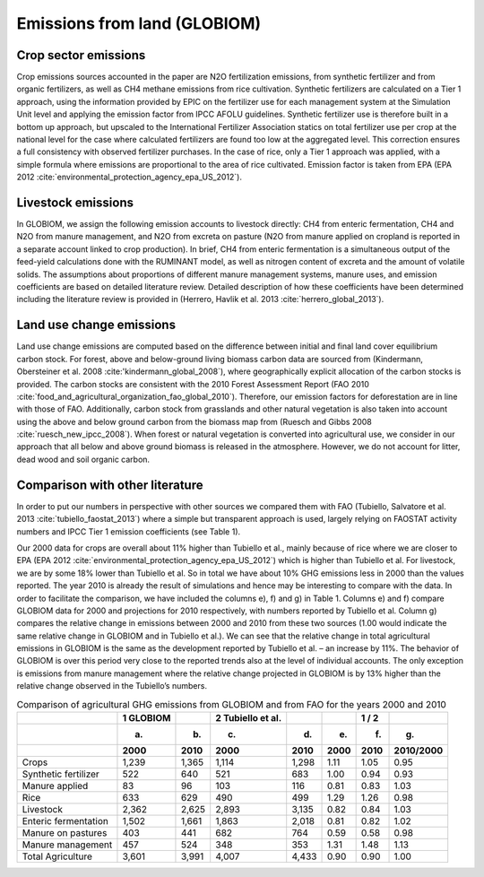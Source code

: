 Emissions from land (GLOBIOM)
----

Crop sector emissions
~~~~
Crop emissions sources accounted in the paper are N2O fertilization emissions, from synthetic fertilizer and from organic fertilizers, as well as CH4 methane emissions from rice cultivation. Synthetic fertilizers are calculated on a Tier 1 approach, using the information provided by EPIC on the fertilizer use for each management system at the Simulation Unit level and applying the emission factor from IPCC AFOLU guidelines. Synthetic fertilizer use is therefore built in a bottom up approach, but upscaled to the International Fertilizer Association statics on total fertilizer use per crop at the national level for the case where calculated fertilizers are found too low at the aggregated level. This correction ensures a full consistency with observed fertilizer purchases. In the case of rice, only a Tier 1 approach was applied, with a simple formula where emissions are proportional to the area of rice cultivated. Emission factor is taken from EPA (EPA 2012 :cite:`environmental_protection_agency_epa_US_2012`).

Livestock emissions
~~~~
In GLOBIOM, we assign the following emission accounts to livestock directly: CH4 from enteric fermentation, CH4 and N2O from manure management, and N2O from excreta on pasture (N2O from manure applied on cropland is reported in a separate account linked to crop production). In brief, CH4 from enteric fermentation is a simultaneous output of the feed-yield calculations done with the RUMINANT model, as well as nitrogen content of excreta and the amount of volatile solids. The assumptions about proportions of different manure management systems, manure uses, and emission coefficients are based on detailed literature review. Detailed description of how these coefficients have been determined including the literature review is provided in (Herrero, Havlik et al. 2013 :cite:`herrero_global_2013`).

Land use change emissions
~~~~
Land use change emissions are computed based on the difference between initial and final land cover equilibrium carbon stock. For forest, above and below-ground living biomass carbon data are sourced from (Kindermann, Obersteiner et al. 2008 :cite:'kindermann_global_2008`), where geographically explicit allocation of the carbon stocks is provided. The carbon stocks are consistent with the 2010 Forest Assessment Report (FAO 2010 :cite:`food_and_agricultural_organization_fao_global_2010`). Therefore, our emission factors for deforestation are in line with those of FAO. Additionally, carbon stock from grasslands and other natural vegetation is also taken into account using the above and below ground carbon from the biomass map from (Ruesch and Gibbs 2008 :cite:`ruesch_new_ipcc_2008`). When forest or natural vegetation is converted into agricultural use, we consider in our approach that all below and above ground biomass is released in the atmosphere. However, we do not account for litter, dead wood and soil organic carbon.

Comparison with other literature
~~~~
In order to put our numbers in perspective with other sources we compared them with FAO (Tubiello, Salvatore et al. 2013 :cite:`tubiello_faostat_2013`) where a simple but transparent approach is used, largely relying on FAOSTAT activity numbers and IPCC Tier 1 emission coefficients (see Table 1).

Our 2000 data for crops are overall about 11% higher than Tubiello et al., mainly because of rice where we are closer to EPA (EPA 2012 :cite:`environmental_protection_agency_epa_US_2012`) which is higher than Tubiello et al. For livestock, we are by some 18% lower than Tubiello et al. So in total we have about 10% GHG emissions less in 2000 than the values reported. The year 2010 is already the result of simulations and hence may be interesting to compare with the data. In order to facilitate the comparison, we have included the columns e), f) and g) in Table 1. Columns e) and f) compare GLOBIOM data for 2000 and projections for 2010 respectively, with numbers reported by Tubiello et al. Column g) compares the relative change in emissions between 2000 and 2010 from these two sources (1.00 would indicate the same relative change in GLOBIOM and in Tubiello et al.). We can see that the relative change in total agricultural emissions in GLOBIOM is the same as the development reported by Tubiello et al. – an increase by 11%. The behavior of GLOBIOM is over this period very close to the reported trends also at the level of individual accounts. The only exception is emissions from manure management where the relative change projected in GLOBIOM is by 13% higher than the relative change observed in the Tubiello’s numbers. 

.. _tab-globff:
.. list-table:: Comparison of agricultural GHG emissions from GLOBIOM and from FAO for the years 2000 and 2010
   :header-rows: 3

   * -
     - 1 GLOBIOM
     -
     - 2 Tubiello et al.
     -
     -
     - 1 / 2
     -
   * -
     - a)
     - b)
     - c)
     - d)
     - e)
     - f)
     - g)
   * - 
     - 2000
     - 2010
     - 2000
     - 2010
     - 2000
     - 2010
     - 2010/2000
   * - Crops 
     - 1,239
     - 1,365
     - 1,114
     - 1,298
     - 1.11
     - 1.05
     - 0.95
   * - Synthetic fertilizer
     - 522
     - 640
     - 521
     - 683
     - 1.00
     - 0.94
     - 0.93
   * - Manure applied
     - 83
     - 96
     - 103
     - 116
     - 0.81
     - 0.83
     - 1.03
   * - Rice
     - 633
     - 629
     - 490
     - 499
     - 1.29
     - 1.26
     - 0.98
   * - Livestock
     - 2,362
     - 2,625
     - 2,893
     - 3,135
     - 0.82
     - 0.84
     - 1.03
   * - Enteric fermentation
     - 1,502
     - 1,661
     - 1,863
     - 2,018
     - 0.81
     - 0.82
     - 1.02
   * - Manure on pastures
     - 403
     - 441
     - 682
     - 764
     - 0.59
     - 0.58
     - 0.98
   * - Manure management
     - 457
     - 524
     - 348
     - 353
     - 1.31
     - 1.48
     - 1.13
   * - Total Agriculture
     - 3,601
     - 3,991
     - 4,007
     - 4,433
     - 0.90
     - 0.90
     - 1.00
